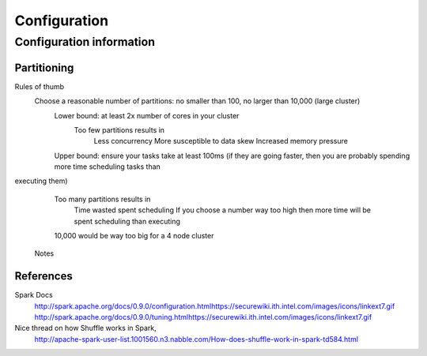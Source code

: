 =============
Configuration
=============

-------------------------
Configuration information
-------------------------

Partitioning
============

Rules of thumb
    Choose a reasonable number of partitions: no smaller than 100, no larger than 10,000 (large cluster)
        Lower bound: at least 2x number of cores in your cluster
            Too few partitions results in
                Less concurrency
                More susceptible to data skew
                Increased memory pressure

        Upper bound: ensure your tasks take at least 100ms (if they are going faster, then you are probably spending more time scheduling tasks than
executing them)
            Too many partitions results in
                Time wasted spent scheduling
                If you choose a number way too high then more time will be spent scheduling than executing

            10,000 would be way too big for a 4 node cluster

        Notes

.. ifconfig:: internal_docs

            Graph builder could not complete 1GB Netflix graph with less than 60 partitions - about 90 was optimal (larger needed for large data)
            Graph builder ran into issues with partition size larger than 2000 on 4 node cluster with larger data sizes

References
==========

Spark Docs
    http://spark.apache.org/docs/0.9.0/configuration.htmlhttps://securewiki.ith.intel.com/images/icons/linkext7.gif
    http://spark.apache.org/docs/0.9.0/tuning.htmlhttps://securewiki.ith.intel.com/images/icons/linkext7.gif

Nice thread on how Shuffle works in Spark,
    http://apache-spark-user-list.1001560.n3.nabble.com/How-does-shuffle-work-in-spark-td584.html


